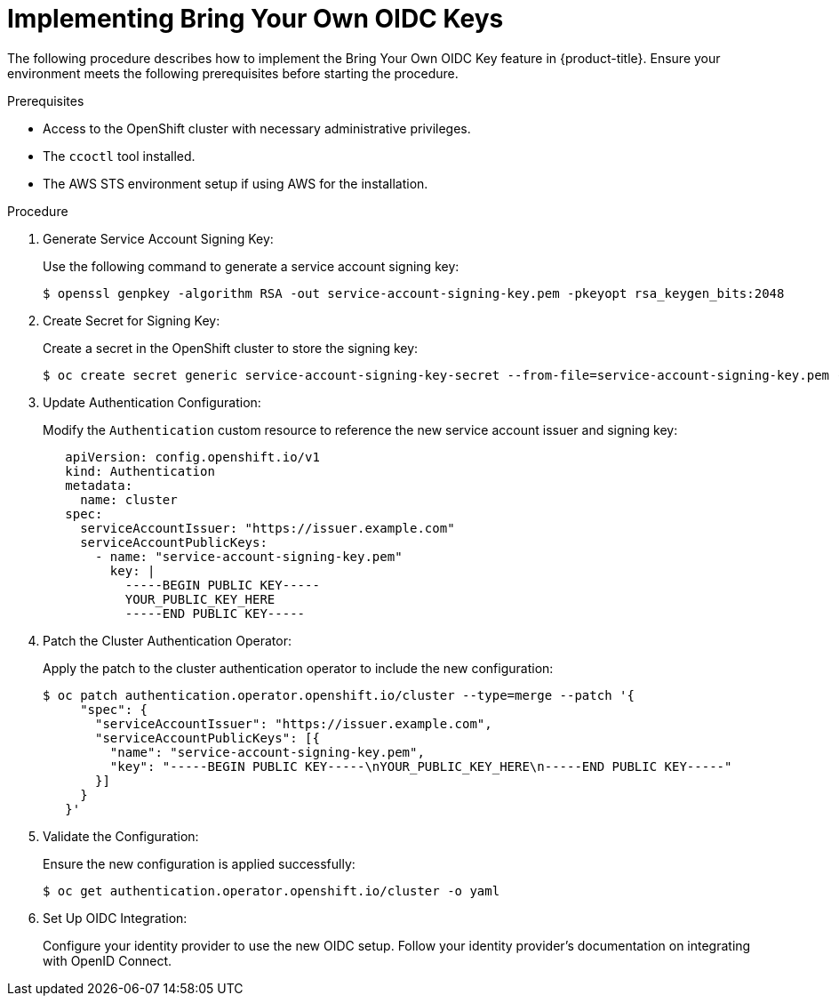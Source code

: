 // Module included in the following assemblies:
//
// * networking/networking_operators/implementing-byo-oidc-keys.adoc

:_mod-docs-content-type: PROCEDURE
[id="using-byo-oidc-keys_{context}"]
= Implementing Bring Your Own OIDC Keys

The following procedure describes how to implement the Bring Your Own OIDC Key feature in {product-title}. Ensure your environment meets the following prerequisites before starting the procedure.

.Prerequisites

* Access to the OpenShift cluster with necessary administrative privileges.
* The `ccoctl` tool installed.
* The AWS STS environment setup if using AWS for the installation.

.Procedure

. Generate Service Account Signing Key:
+
Use the following command to generate a service account signing key:
+
[source,terminal]
----
$ openssl genpkey -algorithm RSA -out service-account-signing-key.pem -pkeyopt rsa_keygen_bits:2048
----

. Create Secret for Signing Key:
+
Create a secret in the OpenShift cluster to store the signing key:
+
[source,terminal]
----
$ oc create secret generic service-account-signing-key-secret --from-file=service-account-signing-key.pem -n openshift-config
----

. Update Authentication Configuration:
+
Modify the `Authentication` custom resource to reference the new service account issuer and signing key:
+
[source,yaml]
----
   apiVersion: config.openshift.io/v1
   kind: Authentication
   metadata:
     name: cluster
   spec:
     serviceAccountIssuer: "https://issuer.example.com"
     serviceAccountPublicKeys:
       - name: "service-account-signing-key.pem"
         key: |
           -----BEGIN PUBLIC KEY-----
           YOUR_PUBLIC_KEY_HERE
           -----END PUBLIC KEY-----
----

. Patch the Cluster Authentication Operator:
+
Apply the patch to the cluster authentication operator to include the new configuration:
+
[source,terminal]
----
$ oc patch authentication.operator.openshift.io/cluster --type=merge --patch '{
     "spec": {
       "serviceAccountIssuer": "https://issuer.example.com",
       "serviceAccountPublicKeys": [{
         "name": "service-account-signing-key.pem",
         "key": "-----BEGIN PUBLIC KEY-----\nYOUR_PUBLIC_KEY_HERE\n-----END PUBLIC KEY-----"
       }]
     }
   }'
----

. Validate the Configuration:
+
Ensure the new configuration is applied successfully:
+
[source,terminal]
----
$ oc get authentication.operator.openshift.io/cluster -o yaml
----

. Set Up OIDC Integration:
+
Configure your identity provider to use the new OIDC setup. Follow your identity provider's documentation on integrating with OpenID Connect.
